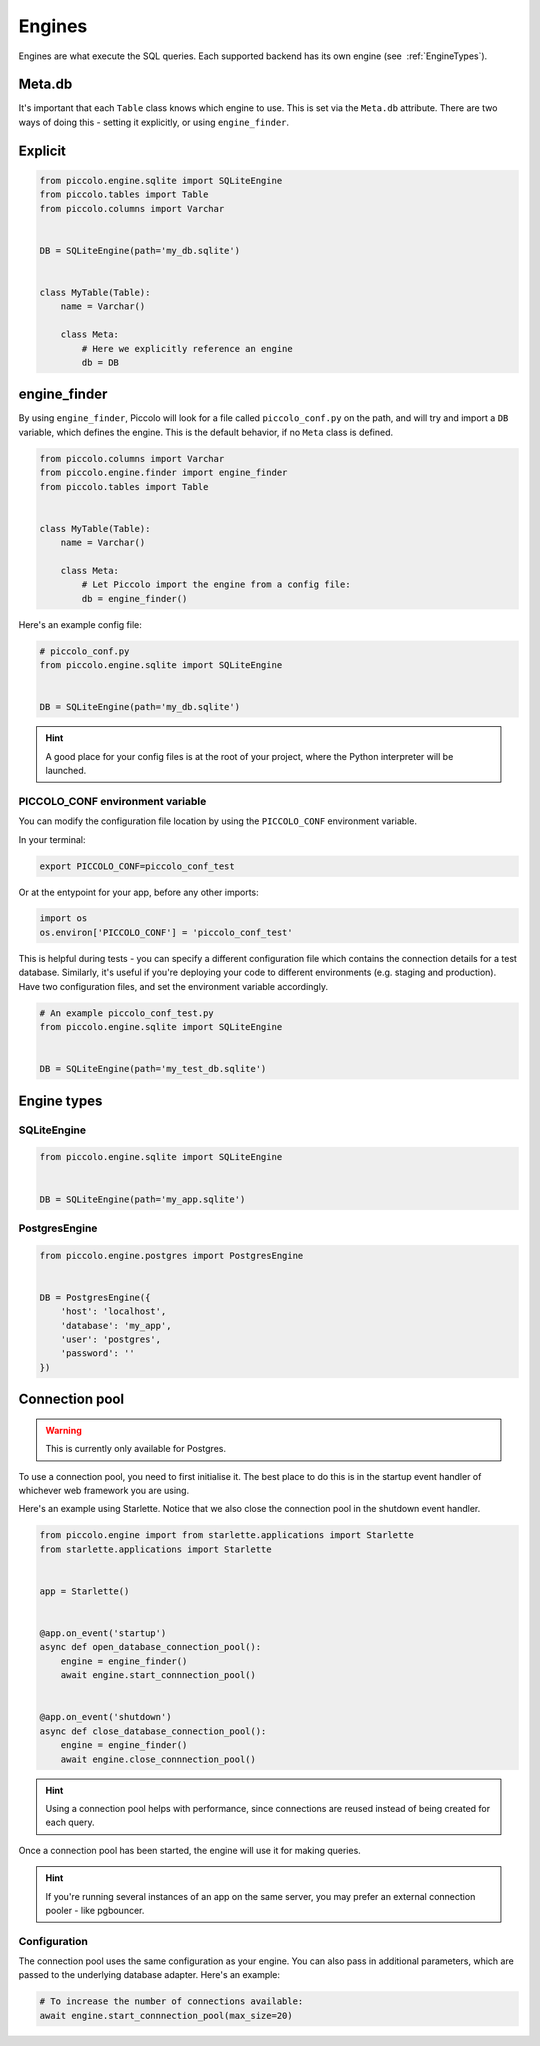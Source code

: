 ..  _Engines:

Engines
=======

Engines are what execute the SQL queries. Each supported backend has its own
engine (see  :ref:`EngineTypes`).

Meta.db
-------

It's important that each ``Table`` class knows which engine to use. This is set
via the ``Meta.db`` attribute. There are two ways of doing this - setting it
explicitly, or using ``engine_finder``.

Explicit
--------

.. code-block:: python

    from piccolo.engine.sqlite import SQLiteEngine
    from piccolo.tables import Table
    from piccolo.columns import Varchar


    DB = SQLiteEngine(path='my_db.sqlite')


    class MyTable(Table):
        name = Varchar()

        class Meta:
            # Here we explicitly reference an engine
            db = DB


engine_finder
-------------

By using ``engine_finder``, Piccolo will look for a file called
``piccolo_conf.py`` on the path, and will try and import a ``DB`` variable,
which defines the engine. This is the default behavior, if no ``Meta`` class is
defined.

.. code-block:: python

    from piccolo.columns import Varchar
    from piccolo.engine.finder import engine_finder
    from piccolo.tables import Table


    class MyTable(Table):
        name = Varchar()

        class Meta:
            # Let Piccolo import the engine from a config file:
            db = engine_finder()

Here's an example config file:

.. code-block:: python

    # piccolo_conf.py
    from piccolo.engine.sqlite import SQLiteEngine


    DB = SQLiteEngine(path='my_db.sqlite')

.. hint:: A good place for your config files is at the root of your project,
    where the Python interpreter will be launched.

PICCOLO_CONF environment variable
~~~~~~~~~~~~~~~~~~~~~~~~~~~~~~~~~

You can modify the configuration file location by using the ``PICCOLO_CONF``
environment variable.

In your terminal:

.. code-block:: bash

    export PICCOLO_CONF=piccolo_conf_test

Or at the entypoint for your app, before any other imports:

.. code-block:: python

    import os
    os.environ['PICCOLO_CONF'] = 'piccolo_conf_test'


This is helpful during tests - you can specify a different configuration file
which contains the connection details for a test database. Similarly,
it's useful if you're deploying your code to different environments (e.g.
staging and production). Have two configuration files, and set the environment
variable accordingly.

.. code-block:: python

    # An example piccolo_conf_test.py
    from piccolo.engine.sqlite import SQLiteEngine


    DB = SQLiteEngine(path='my_test_db.sqlite')

.. _EngineTypes:

Engine types
------------

SQLiteEngine
~~~~~~~~~~~~

.. code-block:: python

    from piccolo.engine.sqlite import SQLiteEngine


    DB = SQLiteEngine(path='my_app.sqlite')


PostgresEngine
~~~~~~~~~~~~~~

.. code-block:: python

    from piccolo.engine.postgres import PostgresEngine


    DB = PostgresEngine({
        'host': 'localhost',
        'database': 'my_app',
        'user': 'postgres',
        'password': ''
    })

Connection pool
---------------

.. warning:: This is currently only available for Postgres.


To use a connection pool, you need to first initialise it. The best place to do
this is in the startup event handler of whichever web framework you are using.

Here's an example using Starlette. Notice that we also close the connection
pool in the shutdown event handler.

.. code-block:: python

    from piccolo.engine import from starlette.applications import Starlette
    from starlette.applications import Starlette


    app = Starlette()


    @app.on_event('startup')
    async def open_database_connection_pool():
        engine = engine_finder()
        await engine.start_connnection_pool()


    @app.on_event('shutdown')
    async def close_database_connection_pool():
        engine = engine_finder()
        await engine.close_connnection_pool()

.. hint:: Using a connection pool helps with performance, since connections
    are reused instead of being created for each query.

Once a connection pool has been started, the engine will use it for making
queries.

.. hint:: If you're running several instances of an app on the same server,
    you may prefer an external connection pooler - like pgbouncer.

Configuration
~~~~~~~~~~~~~

The connection pool uses the same configuration as your engine. You can also
pass in additional parameters, which are passed to the underlying database
adapter. Here's an example:

.. code-block:: python

    # To increase the number of connections available:
    await engine.start_connnection_pool(max_size=20)
